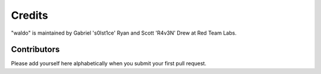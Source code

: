 Credits
=======

"waldo" is maintained by Gabriel 's0lst1ce' Ryan and Scott 'R4v3N' Drew
at Red Team Labs.

Contributors
------------

Please add yourself here alphabetically when you submit your first pull request.
